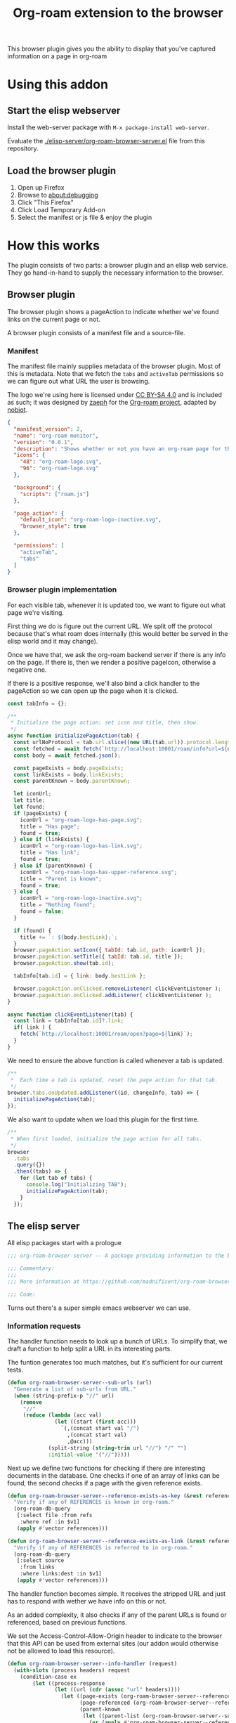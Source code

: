 #+TITLE: Org-roam extension to the browser

This browser plugin gives you the ability to display that you've
captured information on a page in org-roam

* Using this addon

** Start the elisp webserver
   Install the web-server package with ~M-x package-install web-server~.
   
   Evaluate the [[./elisp-server/org-roam-browser-server.el]] file from this repository.
   
** Load the browser plugin
   1. Open up Firefox
   2. Browse to [[about:debugging]]
   3. Click "This Firefox"
   4. Click Load Temporary Add-on
   5. Select the manifest or js file & enjoy the plugin

* How this works
  The plugin consists of two parts: a browser plugin and an elisp web
  service.  They go hand-in-hand to supply the necessary information
  to the browser.

** Browser plugin
   The browser plugin shows a pageAction to indicate whether we've
   found links on the current page or not.

   A browser plugin consists of a manifest file and a source-file.

*** Manifest
    The manifest file mainly supplies metadata of the browser plugin.
    Most of this is metadata.  Note that we fetch the =tabs= and
    =activeTab= permissions so we can figure out what URL the user is
    browsing.

    The logo we're using here is licensed under [[http://creativecommons.org/licenses/by-sa/4.0/][CC BY-SA 4.0]] and is included as such; it
    was designed by [[https://github.com/zaeph][zaeph]] for the [[https://www.orgroam.com/][Org-roam project]], adapted by [[https://github.com/nobiot][nobiot]].

    #+begin_src json :tangle ./browser-extension/manifest.json
      {
        "manifest_version": 2,
        "name": "org-roam monitor",
        "version": "0.0.1",
        "description": "Shows whether or not you have an org-roam page for the currently visited site.",
        "icons": {
          "48": "org-roam-logo.svg",
          "96": "org-roam-logo.svg"
        },

        "background": {
          "scripts": ["roam.js"]
        },

        "page_action": {
          "default_icon": "org-roam-logo-inactive.svg",
          "browser_style": true
        },

        "permissions": [
          "activeTab",
          "tabs"
        ]
      }
    #+end_src

*** Browser plugin implementation
    :PROPERTIES:
    :header-args: :tangle ./browser-extension/roam.js :comments link
    :END:
    
    For each visible tab, whenever it is updated too, we want to
    figure out what page we're visiting.

    First thing we do is figure out the current URL.  We split off the
    protocol because that's what roam does internally (this would
    better be served in the elisp world and it may change).

    Once we have that, we ask the org-roam backend server if there is
    any info on the page.  If there is, then we render a positive
    pageIcon, otherwise a negative one.

    If there is a positive response, we'll also bind a click handler
    to the pageAction so we can open up the page when it is clicked.

    #+begin_src javascript
      const tabInfo = {};

      /**
       * Initialize the page action: set icon and title, then show.
       */
      async function initializePageAction(tab) {
        const urlNoProtocol = tab.url.slice((new URL(tab.url)).protocol.length);
        const fetched = await fetch(`http://localhost:10001/roam/info?url=${urlNoProtocol}`);
        const body = await fetched.json();

        const pageExists = body.pageExists;
        const linkExists = body.linkExists;
        const parentKnown = body.parentKnown;

        let iconUrl;
        let title;
        let found;
        if (pageExists) {
          iconUrl = "org-roam-logo-has-page.svg";
          title = "Has page";
          found = true;
        } else if (linkExists) {
          iconUrl = "org-roam-logo-has-link.svg";
          title = "Has link";
          found = true;
        } else if (parentKnown) {
          iconUrl = "org-roam-logo-has-upper-reference.svg";
          title = "Parent is known";
          found = true;
        } else {
          iconUrl = "org-roam-logo-inactive.svg";
          title = "Nothing found";
          found = false;
        }

        if (found) {
          title += `: ${body.bestLink};`;
        }
        browser.pageAction.setIcon({ tabId: tab.id, path: iconUrl });
        browser.pageAction.setTitle({ tabId: tab.id, title });
        browser.pageAction.show(tab.id);

        tabInfo[tab.id] = { link: body.bestLink };

        browser.pageAction.onClicked.removeListener( clickEventListener );
        browser.pageAction.onClicked.addListener( clickEventListener );
      }

      async function clickEventListener(tab) {
        const link = tabInfo[tab.id]?.link;
        if( link ) {
          fetch(`http://localhost:10001/roam/open?page=${link}`);
        }
      }
    #+end_src

    We need to ensure the above function is called whenever a tab is updated.

    #+begin_src javascript
      /**
       *  Each time a tab is updated, reset the page action for that tab.
       */
      browser.tabs.onUpdated.addListener((id, changeInfo, tab) => {
        initializePageAction(tab);
      });
    #+end_src

    We also want to update when we load this plugin for the first time.

    #+begin_src javascript
      /**
       * When first loaded, initialize the page action for all tabs.
       */
      browser
        .tabs
        .query({})
        .then((tabs) => {
          for (let tab of tabs) {
            console.log("Initializing TAB");
            initializePageAction(tab);
          }
        });
    #+end_src

** The elisp server
   :PROPERTIES:
   :header-args: :tangle ./elisp-server/org-roam-browser-server.el :comments link
   :END:
   
   All elisp packages start with a prologue
   #+begin_src emacs-lisp
     ;;; org-roam-browser-server -- A package providing information to the browser on what you have stored in org-roam.

     ;;; Commentary:
     ;;;
     ;;; More information at https://github.com/madnificent/org-roam-browser-server.git

     ;;; Code:
   #+end_src

   Turns out there's a super simple emacs webserver we can use.

*** Information requests

    The handler function needs to look up a bunch of URLs.  To simplify
    that, we draft a function to help split a URL in its interesting
    parts.

    The funtion generates too much matches, but it's sufficient for our
    current tests.

    #+begin_src emacs-lisp
      (defun org-roam-browser-server--sub-urls (url)
        "Generate a list of sub-urls from URL."
        (when (string-prefix-p "//" url)
          (remove
           "//"
           (reduce (lambda (acc val)
                     (let ((start (first acc)))
                       `(,(concat start val "/")
                         ,(concat start val)
                         ,@acc)))
                   (split-string (string-trim url "//") "/" "")
                   :initial-value '("//")))))
    #+end_src

    Next up we define two functions for checking if there are
    interesting documents in the database.  One checks if one of an
    array of links can be found, the second checks if a page with the
    given reference exists.

    #+begin_src emacs-lisp
      (defun org-roam-browser-server--reference-exists-as-key (&rest references)
        "Verify if any of REFERENCES is known in org-roam."
        (org-roam-db-query
         [:select file :from refs
          :where ref :in $v1]
         (apply #'vector references)))

      (defun org-roam-browser-server--reference-exists-as-link (&rest references)
        "Verify if any of REFERENCES is referred to in org-roam."
        (org-roam-db-query
         [:select source
          :from links
          :where links:dest :in $v1]
         (apply #'vector references)))
    #+end_src

    The handler function becomes simple.  It receives the stripped URL
    and just has to respond with wether we have info on this or not.

    As an added complexity, it also checks if any of the parent URLs is
    found or referenced, based on previous functions.

    We set the Access-Control-Allow-Origin header to indicate to the
    browser that this API can be used from external sites (our addon
    would otherwise not be allowed to load this resource).

    #+begin_src emacs-lisp
      (defun org-roam-browser-server--info-handler (request)
        (with-slots (process headers) request
          (condition-case ex
              (let ((process-response
                     (let ((url (cdr (assoc "url" headers))))
                       (let ((page-exists (org-roam-browser-server--reference-exists-as-key url))
                             (page-referenced (org-roam-browser-server--reference-exists-as-link url))
                             (parent-known
                              (let ((parent-list (org-roam-browser-server--sub-urls url)))
                                (or (apply #'org-roam-browser-server--reference-exists-as-key parent-list)
                                    (apply #'org-roam-browser-server--reference-exists-as-link parent-list)))))
                         (let ((best-link (or (first (first page-exists)) (first (first page-referenced)) (first (first parent-known)))))
                           (concat
                            "{\"pageExists\": " (if page-exists "true" "false") ",\n"
                            " \"linkExists\": " (if page-referenced "true" "false") ",\n"
                            " \"parentKnown\": " (if parent-known "true" "false") ",\n"
                            " \"bestLink\": " (if best-link
                                                  (concat "\"" best-link "\"")
                                                "false")
                            "}"))
                          ))))
                (ws-response-header process 200 '("Content-type" . "application/json") '("Access-Control-Allow-Origin" . "*"))
                (process-send-string process process-response))
            ('error (backtrace)
                    (ws-response-header process 500 '("Content-type" . "application/json") '("Access-Control-Allow-Origin" . "*"))
                    (process-send-string process "{\"error\": \"Error occurred when fetching result\" }")))))
    #+end_src

    #+RESULTS:
    : org-roam-server-handler

    And we end with providing this package:

    #+begin_src emacs-lisp
      (provide 'org-roam-browser-server)
      ;;; org-roam-browser-server.el ends here
    #+end_src

*** Opening a file
    Because we know the "best" match, we can open it when asked to do
    so.  We expect the file to be opened will be stored in the file
    parameter.

    #+begin_src emacs-lisp
      (defun org-roam-browser-server--open-handler (request)
        (with-slots (process headers) request
          (condition-case ex
              (let ((page (cdr (assoc "page" headers))))
                (message "Opening file %s" page)
                (find-file-existing page)
                (ws-response-header process 200 '("Content-type" . "application/json") '("Access-Control-Allow-Origin" . "*"))
                (process-send-string process "{ \"success\": true }"))
            ('error (backtrace)
                    (ws-response-header process 500 '("Content-type" . "application/json") '("Access-Control-Allow-Origin" . "*"))
                    (process-send-string process "{\"error\": \"Error occurred when trying to open file\"}")))))
    #+end_src

*** Booting up the server
    We just open it on port 10001 and add two handlers.  One for
    incoming information handlers and one for opening a file.

    #+begin_src emacs-lisp
      (ws-start
       '(((:GET . "/roam/info") . org-roam-browser-server--info-handler)
         ((:GET . "/roam/open") . org-roam-browser-server--open-handler))
       10001)
    #+end_src

* Next steps
  This is a PoC.  If we want it to stick around, it should evolve into
  something more extensive.

  Obvious things that spring to mind:
  
  - [ ] Move stripping of protocol into elisp land
  - [X] Add icon to indicate a hyperlink to a page was found
  - [ ] Add action to show/create an org-roam page for the current site
  - [X] Add indication that a parent page was found in org-roam
  - [ ] Make port configurable
  - [ ] Release this on known platforms
  - [ ] Check if WebExtension#browserAction would be nicer than WebExtension#pageAction
